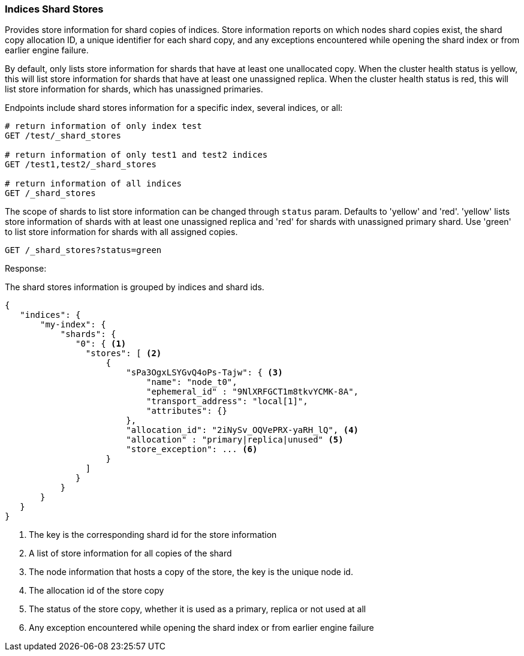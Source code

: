 [[indices-shards-stores]]
=== Indices Shard Stores

Provides store information for shard copies of indices.
Store information reports on which nodes shard copies exist, the shard
copy allocation ID, a unique identifier for each shard copy, and any exceptions
encountered while opening the shard index or from earlier engine failure.

By default, only lists store information for shards that have at least one
unallocated copy. When the cluster health status is yellow, this will list
store information for shards that have at least one unassigned replica.
When the cluster health status is red, this will list store information
for shards, which has unassigned primaries.

Endpoints include shard stores information for a specific index, several
indices, or all:

[source,js]
--------------------------------------------------
# return information of only index test
GET /test/_shard_stores

# return information of only test1 and test2 indices
GET /test1,test2/_shard_stores

# return information of all indices
GET /_shard_stores
--------------------------------------------------
// CONSOLE
// TEST[s/^/PUT test\nPUT test1\nPUT test2\n/]

The scope of shards to list store information can be changed through
`status` param. Defaults to 'yellow' and 'red'. 'yellow' lists store information of
shards with at least one unassigned replica and 'red' for shards with unassigned
primary shard.
Use 'green' to list store information for shards with all assigned copies.

[source,js]
--------------------------------------------------
GET /_shard_stores?status=green
--------------------------------------------------
// CONSOLE
// TEST[setup:node]
// TEST[s/^/PUT my-index\n{"settings":{"number_of_shards":1, "number_of_replicas": 0}}\nPOST my-index\/test\?refresh\n{"test": "test"}\n/]

Response:

The shard stores information is grouped by indices and shard ids.

[source,console-result]
--------------------------------------------------
{
   "indices": {
       "my-index": {
           "shards": {
              "0": { <1>
                "stores": [ <2>
                    {
                        "sPa3OgxLSYGvQ4oPs-Tajw": { <3>
                            "name": "node_t0",
                            "ephemeral_id" : "9NlXRFGCT1m8tkvYCMK-8A",
                            "transport_address": "local[1]",
                            "attributes": {}
                        },
                        "allocation_id": "2iNySv_OQVePRX-yaRH_lQ", <4>
                        "allocation" : "primary|replica|unused" <5>
                        "store_exception": ... <6>
                    }
                ]
              }
           }
       }
   }
}
--------------------------------------------------
// TESTRESPONSE[s/"store_exception": \.\.\.//]
// TESTRESPONSE[s/"sPa3OgxLSYGvQ4oPs-Tajw"/\$node_name/]
// TESTRESPONSE[s/: "[^"]*"/: $body.$_path/]
// TESTRESPONSE[s/"attributes": \{[^}]*\}/"attributes": $body.$_path/]



<1> The key is the corresponding shard id for the store information
<2> A list of store information for all copies of the shard
<3> The node information that hosts a copy of the store, the key
    is the unique node id.
<4> The allocation id of the store copy
<5> The status of the store copy, whether it is used as a
    primary, replica or not used at all
<6> Any exception encountered while opening the shard index or
    from earlier engine failure
